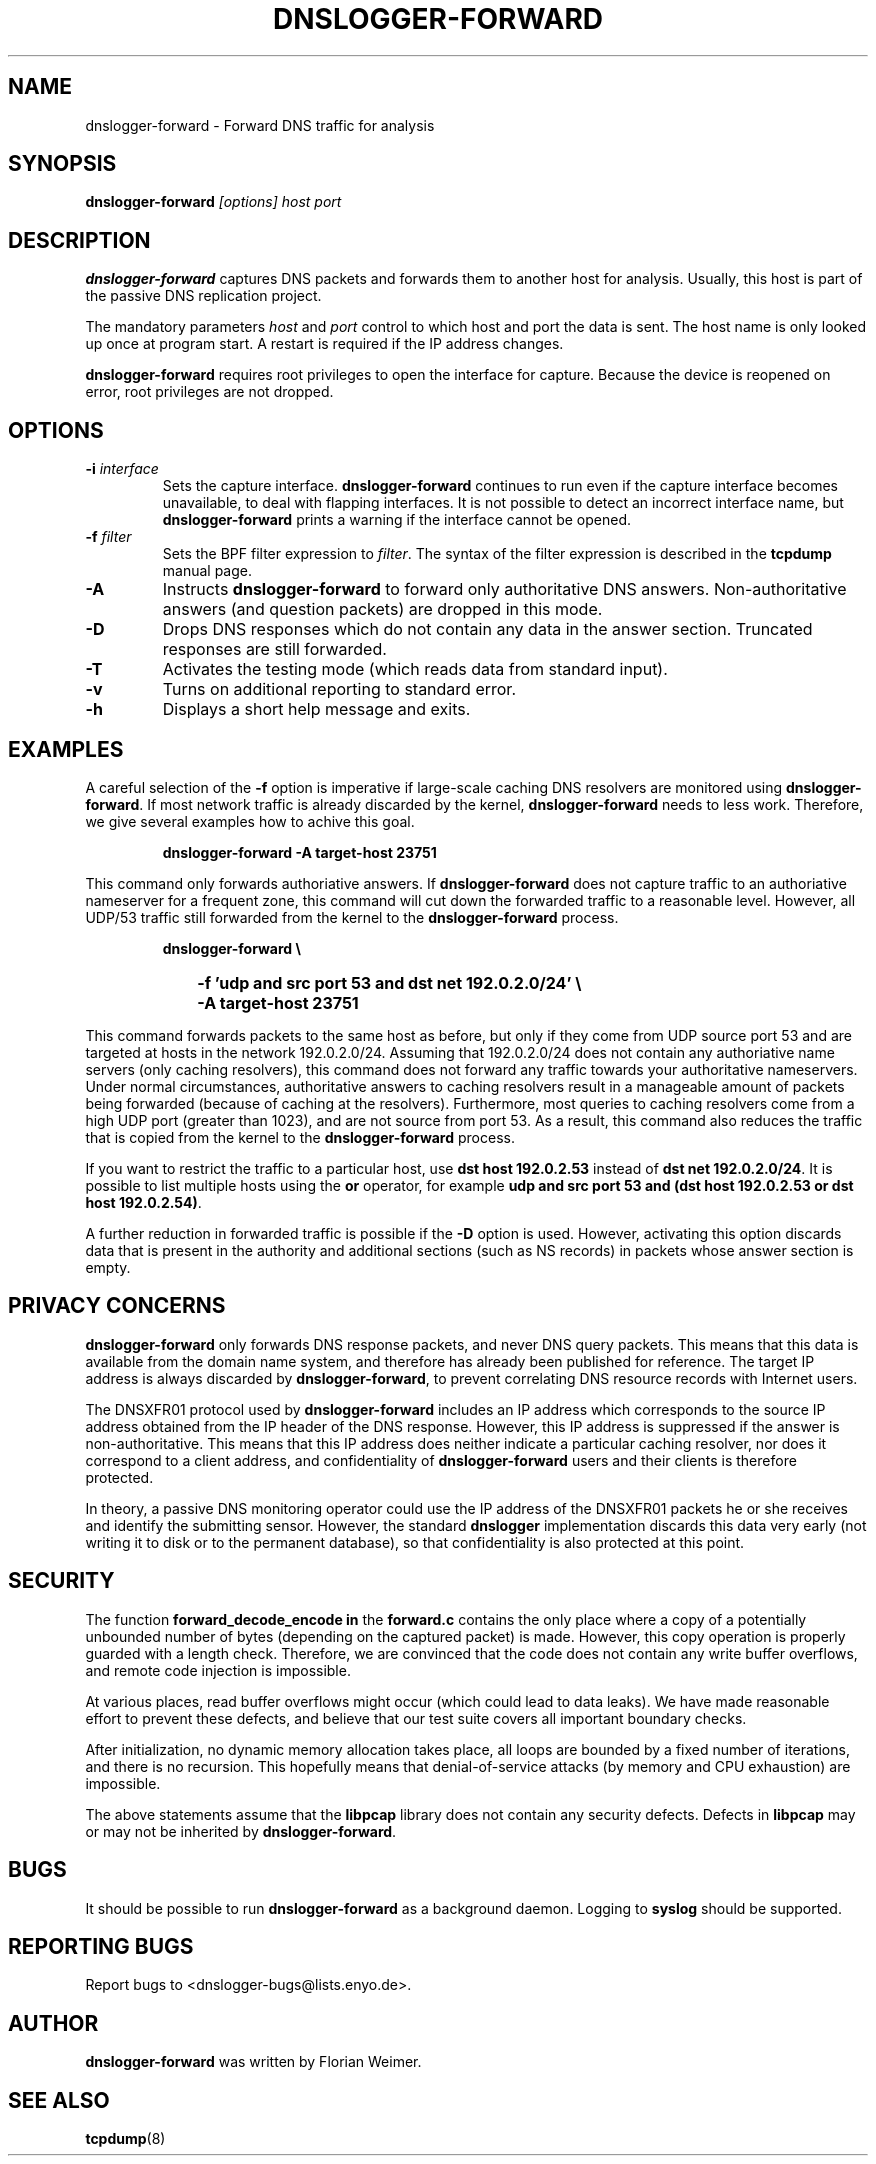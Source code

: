 .\" dnslogger-forward - Forward DNS traffic for analysis
.\" Copyright (C) 2004 Florian Weimer
.\"
.\" This program is free software; you can redistribute it and/or modify
.\" it under the terms of the GNU General Public License as published by
.\" the Free Software Foundation; either version 2 of the License, or
.\" (at your option) any later version.
.\"
.\" This program is distributed in the hope that it will be useful,
.\" but WITHOUT ANY WARRANTY; without even the implied warranty of
.\" MERCHANTABILITY or FITNESS FOR A PARTICULAR PURPOSE.  See the
.\" GNU General Public License for more details.
.\"
.\" You should have received a copy of the GNU General Public License
.\" along with this program; if not, write to the Free Software
.\" Foundation, Inc., 59 Temple Place, Suite 330, Boston, MA  02111-1307  USA
.\"
.TH DNSLOGGER-FORWARD 8 2004-10-14 "" ""
.SH NAME
dnslogger-forward \- Forward DNS traffic for analysis
.SH SYNOPSIS
.B dnslogger-forward
.I [options] host port
.SH DESCRIPTION
.B dnslogger-forward
captures DNS packets and forwards them to another host for analysis.
Usually, this host is part of the passive DNS replication project.
.PP
The mandatory parameters
.I host
and
.I port
control to which host and port the data is sent.  The host name is
only looked up once at program start.  A restart is required if the IP
address changes.
.PP
.B dnslogger-forward
requires root privileges to open the interface for capture.  Because
the device is reopened on error, root privileges are not dropped.
.SH OPTIONS
.TP
.B -i \fIinterface\fP
Sets the capture interface.
.B dnslogger-forward
continues to run even if the capture interface becomes unavailable, to
deal with flapping interfaces.  It is not possible to detect an
incorrect interface name, but
.B dnslogger-forward
prints a warning if the interface cannot be opened.
.TP
.B -f \fIfilter\fP
Sets the BPF filter expression to
.IR filter .
The syntax of the filter expression is described in the
.B tcpdump
manual page.
.TP
.B -A
Instructs
.B dnslogger-forward
to forward only authoritative DNS answers.  Non-authoritative answers
(and question packets) are dropped in this mode.
.TP
.B -D
Drops DNS responses which do not contain any data in the answer
section.  Truncated responses are still forwarded.
.TP
.B -T
Activates the testing mode (which reads data from standard input).
.TP
.B -v
Turns on additional reporting to standard error.
.TP
.B -h
Displays a short help message and exits.
.SH "EXAMPLES"
A careful selection of the
.B -f
option is imperative if large-scale caching DNS resolvers are
monitored using
.BR dnslogger-forward .
If most network traffic is already discarded by the kernel,
.B dnslogger-forward
needs to less work.  Therefore, we give several examples how to achive
this goal.
.IP
.PD 0
.B dnslogger-forward -A target-host 23751
.PD
.PP
This command only forwards authoriative answers.  If
.B dnslogger-forward
does not capture traffic to an authoriative nameserver for a frequent
zone, this command will cut down the forwarded traffic to a reasonable
level.  However, all UDP/53 traffic still forwarded from the kernel to
the
.B dnslogger-forward
process.
.IP
.PD 0
.B dnslogger-forward \e
.IP "" 1in
.B -f 'udp and src port 53 and dst net 192.0.2.0/24' \e
.IP "" 1in
.B -A target-host 23751
.PD
.PP
This command forwards packets to the same host as before, but only if
they come from UDP source port 53 and are targeted at hosts in the
network 192.0.2.0/24.  Assuming that 192.0.2.0/24 does not contain any
authoriative name servers (only caching resolvers), this command does
not forward any traffic towards your authoritative nameservers.  Under
normal circumstances, authoritative answers to caching resolvers
result in a manageable amount of packets being forwarded (because of
caching at the resolvers).  Furthermore, most queries to caching
resolvers come from a high UDP port (greater than 1023), and are not
source from port 53.  As a result, this command also reduces the
traffic that is copied from the kernel to the
.B dnslogger-forward
process.
.PP
If you want to restrict the traffic to a particular host, use
.B dst host 192.0.2.53
instead of
.BR "dst net 192.0.2.0/24" .
It is possible to list multiple hosts using the
.B or
operator, for example
.BR "udp and src port 53 and (dst host 192.0.2.53 or dst host 192.0.2.54)" .
.PP
A further reduction in forwarded traffic is possible if the 
.B -D
option is used.  However, activating this option discards data that is
present in the authority and additional sections (such as NS records)
in packets whose answer section is empty.
.SH "PRIVACY CONCERNS"
.B dnslogger-forward
only forwards DNS response packets, and never DNS query packets.  This
means that this data is available from the domain name system, and
therefore has already been published for reference.  The target IP
address is always discarded by
.BR dnslogger-forward ,
to prevent correlating DNS resource records with Internet users.
.PP
The DNSXFR01 protocol used by
.B dnslogger-forward
includes an IP address which corresponds to the source IP address
obtained from the IP header of the DNS response.  However, this IP
address is suppressed if the answer is non-authoritative.  This means
that this IP address does neither indicate a particular caching
resolver, nor does it correspond to a client address, and
confidentiality of
.B dnslogger-forward
users and their clients is therefore protected.
.PP
In theory, a passive DNS monitoring operator could use the IP address
of the DNSXFR01 packets he or she receives and identify the submitting
sensor.  However, the standard
.B dnslogger
implementation discards this data very early (not writing it to disk
or to the permanent database), so that confidentiality is also
protected at this point.
.SH "SECURITY"
The function
.B forward_decode_encode in
the
.B forward.c
contains the only place where a copy of a potentially unbounded number
of bytes (depending on the captured packet) is made.  However, this
copy operation is properly guarded with a length check.  Therefore, we
are convinced that the code does not contain any write buffer
overflows, and remote code injection is impossible.
.PP
At various places, read buffer overflows might occur (which could lead
to data leaks).  We have made reasonable effort to prevent these
defects, and believe that our test suite covers all important boundary
checks.
.PP
After initialization, no dynamic memory allocation takes place, all
loops are bounded by a fixed number of iterations, and there is no
recursion.  This hopefully means that denial-of-service attacks (by
memory and CPU exhaustion) are impossible.
.PP
The above statements assume that the
.B libpcap
library does not contain any security defects.  Defects in
.B libpcap
may or may not be inherited by
.BR dnslogger-forward .
.SH "BUGS"
It should be possible to run
.B dnslogger-forward
as a background daemon.  Logging to
.B syslog
should be supported.
.SH "REPORTING BUGS"
Report bugs to <dnslogger-bugs@lists.enyo.de>.
.SH AUTHOR
.B dnslogger-forward
was written by Florian Weimer.
.SH "SEE ALSO"
.BR tcpdump "(8)"
